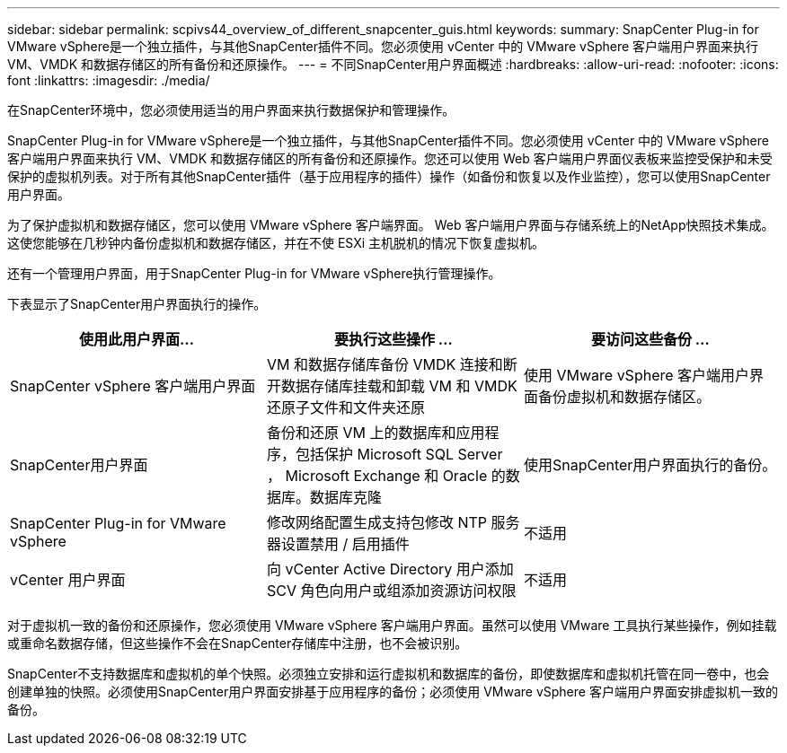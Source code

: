 ---
sidebar: sidebar 
permalink: scpivs44_overview_of_different_snapcenter_guis.html 
keywords:  
summary: SnapCenter Plug-in for VMware vSphere是一个独立插件，与其他SnapCenter插件不同。您必须使用 vCenter 中的 VMware vSphere 客户端用户界面来执行 VM、VMDK 和数据存储区的所有备份和还原操作。 
---
= 不同SnapCenter用户界面概述
:hardbreaks:
:allow-uri-read: 
:nofooter: 
:icons: font
:linkattrs: 
:imagesdir: ./media/


[role="lead"]
在SnapCenter环境中，您必须使用适当的用户界面来执行数据保护和管理操作。

SnapCenter Plug-in for VMware vSphere是一个独立插件，与其他SnapCenter插件不同。您必须使用 vCenter 中的 VMware vSphere 客户端用户界面来执行 VM、VMDK 和数据存储区的所有备份和还原操作。您还可以使用 Web 客户端用户界面仪表板来监控受保护和未受保护的虚拟机列表。对于所有其他SnapCenter插件（基于应用程序的插件）操作（如备份和恢复以及作业监控），您可以使用SnapCenter用户界面。

为了保护虚拟机和数据存储区，您可以使用 VMware vSphere 客户端界面。 Web 客户端用户界面与存储系统上的NetApp快照技术集成。这使您能够在几秒钟内备份虚拟机和数据存储区，并在不使 ESXi 主机脱机的情况下恢复虚拟机。

还有一个管理用户界面，用于SnapCenter Plug-in for VMware vSphere执行管理操作。

下表显示了SnapCenter用户界面执行的操作。

|===
| 使用此用户界面... | 要执行这些操作 ... | 要访问这些备份 ... 


| SnapCenter vSphere 客户端用户界面 | VM 和数据存储库备份 VMDK 连接和断开数据存储库挂载和卸载 VM 和 VMDK 还原子文件和文件夹还原 | 使用 VMware vSphere 客户端用户界面备份虚拟机和数据存储区。 


| SnapCenter用户界面 | 备份和还原 VM 上的数据库和应用程序，包括保护 Microsoft SQL Server ， Microsoft Exchange 和 Oracle 的数据库。数据库克隆 | 使用SnapCenter用户界面执行的备份。 


| SnapCenter Plug-in for VMware vSphere | 修改网络配置生成支持包修改 NTP 服务器设置禁用 / 启用插件 | 不适用 


| vCenter 用户界面 | 向 vCenter Active Directory 用户添加 SCV 角色向用户或组添加资源访问权限 | 不适用 
|===
对于虚拟机一致的备份和还原操作，您必须使用 VMware vSphere 客户端用户界面。虽然可以使用 VMware 工具执行某些操作，例如挂载或重命名数据存储，但这些操作不会在SnapCenter存储库中注册，也不会被识别。

SnapCenter不支持数据库和虚拟机的单个快照。必须独立安排和运行虚拟机和数据库的备份，即使数据库和虚拟机托管在同一卷中，也会创建单独的快照。必须使用SnapCenter用户界面安排基于应用程序的备份；必须使用 VMware vSphere 客户端用户界面安排虚拟机一致的备份。
